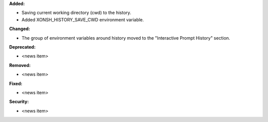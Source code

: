 **Added:**

* Saving current working directory (cwd) to the history.
* Added XONSH_HISTORY_SAVE_CWD environment variable.

**Changed:**

* The group of environment variables around history moved to the "Interactive Prompt History" section.

**Deprecated:**

* <news item>

**Removed:**

* <news item>

**Fixed:**

* <news item>

**Security:**

* <news item>

